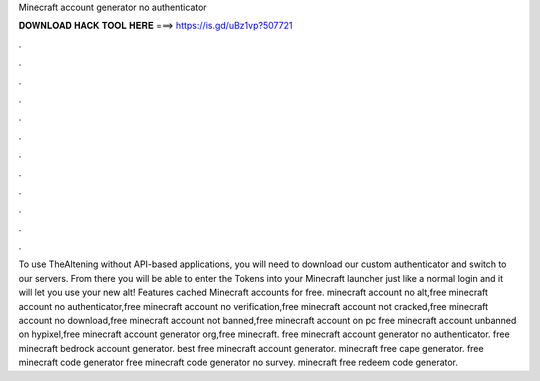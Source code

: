 Minecraft account generator no authenticator

𝐃𝐎𝐖𝐍𝐋𝐎𝐀𝐃 𝐇𝐀𝐂𝐊 𝐓𝐎𝐎𝐋 𝐇𝐄𝐑𝐄 ===> https://is.gd/uBz1vp?507721

.

.

.

.

.

.

.

.

.

.

.

.

To use TheAltening without API-based applications, you will need to download our custom authenticator and switch to our servers. From there you will be able to enter the Tokens into your Minecraft launcher just like a normal login and it will let you use your new alt! Features cached Minecraft accounts for free. minecraft account no alt,free minecraft account no authenticator,free minecraft account no verification,free minecraft account not cracked,free minecraft account no download,free minecraft account not banned,free minecraft account on pc free minecraft account unbanned on hypixel,free minecraft account generator org,free minecraft. free minecraft account generator no authenticator. free minecraft bedrock account generator. best free minecraft account generator. minecraft free cape generator. free minecraft code generator free minecraft code generator no survey. minecraft free redeem code generator.